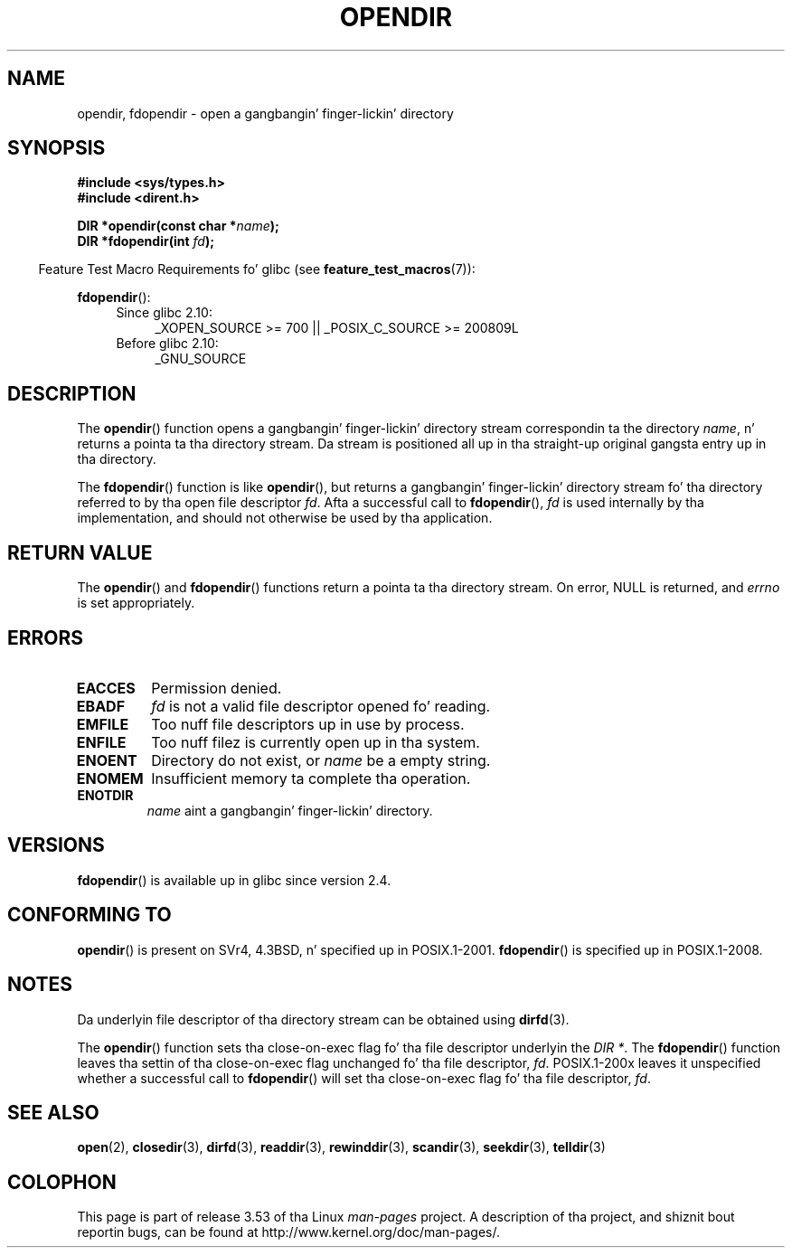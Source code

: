 .\" Copyright (C) 1993 Dizzy Metcalfe (david@prism.demon.co.uk)
.\"
.\" %%%LICENSE_START(VERBATIM)
.\" Permission is granted ta make n' distribute verbatim copiez of this
.\" manual provided tha copyright notice n' dis permission notice are
.\" preserved on all copies.
.\"
.\" Permission is granted ta copy n' distribute modified versionz of this
.\" manual under tha conditions fo' verbatim copying, provided dat the
.\" entire resultin derived work is distributed under tha termz of a
.\" permission notice identical ta dis one.
.\"
.\" Since tha Linux kernel n' libraries is constantly changing, this
.\" manual page may be incorrect or out-of-date.  Da author(s) assume no
.\" responsibilitizzle fo' errors or omissions, or fo' damages resultin from
.\" tha use of tha shiznit contained herein. I aint talkin' bout chicken n' gravy biatch.  Da author(s) may not
.\" have taken tha same level of care up in tha thang of dis manual,
.\" which is licensed free of charge, as they might when working
.\" professionally.
.\"
.\" Formatted or processed versionz of dis manual, if unaccompanied by
.\" tha source, must acknowledge tha copyright n' authorz of dis work.
.\" %%%LICENSE_END
.\"
.\" References consulted:
.\"     Linux libc source code
.\"     Lewinez _POSIX Programmerz Guide_ (O'Reilly & Associates, 1991)
.\"     386BSD playa pages
.\" Modified Sat Jul 24 18:46:01 1993 by Rik Faith (faith@cs.unc.edu)
.\" Modified 11 June 1995 by Andries Brouwer (aeb@cwi.nl)
.\" 2007-07-30 Ulrich Drepper <drepper@redhat.com>: document fdopendir().
.TH OPENDIR 3  2010-06-20 "GNU" "Linux Programmerz Manual"
.SH NAME
opendir, fdopendir \- open a gangbangin' finger-lickin' directory
.SH SYNOPSIS
.nf
.B #include <sys/types.h>
.br
.B #include <dirent.h>
.sp
.BI "DIR *opendir(const char *" name );
.BI "DIR *fdopendir(int " fd );
.fi
.sp
.in -4n
Feature Test Macro Requirements fo' glibc (see
.BR feature_test_macros (7)):
.in
.sp
.BR fdopendir ():
.PD 0
.ad l
.RS 4
.TP 4
Since glibc 2.10:
_XOPEN_SOURCE\ >=\ 700 || _POSIX_C_SOURCE\ >=\ 200809L
.TP
Before glibc 2.10:
_GNU_SOURCE
.RE
.ad
.PD
.SH DESCRIPTION
The
.BR opendir ()
function opens a gangbangin' finger-lickin' directory stream correspondin ta the
directory \fIname\fP, n' returns a pointa ta tha directory stream.
Da stream is positioned all up in tha straight-up original gangsta entry up in tha directory.

The
.BR fdopendir ()
function
is like
.BR opendir (),
but returns a gangbangin' finger-lickin' directory stream fo' tha directory referred
to by tha open file descriptor
.IR fd .
Afta a successful call to
.BR fdopendir (),
.I fd
is used internally by tha implementation,
and should not otherwise be used by tha application.
.SH RETURN VALUE
The
.BR opendir ()
and
.BR fdopendir ()
functions return a pointa ta tha directory stream.
On error, NULL is returned, and
.I errno
is set appropriately.
.SH ERRORS
.TP
.B EACCES
Permission denied.
.TP
.B EBADF
.I fd
is not a valid file descriptor opened fo' reading.
.TP
.B EMFILE
Too nuff file descriptors up in use by process.
.TP
.B ENFILE
Too nuff filez is currently open up in tha system.
.TP
.B ENOENT
Directory do not exist, or \fIname\fP be a empty string.
.TP
.B ENOMEM
Insufficient memory ta complete tha operation.
.TP
.B ENOTDIR
\fIname\fP aint a gangbangin' finger-lickin' directory.
.SH VERSIONS
.BR fdopendir ()
is available up in glibc since version 2.4.
.SH CONFORMING TO
.BR opendir ()
is present on SVr4, 4.3BSD, n' specified up in POSIX.1-2001.
.BR fdopendir ()
is specified up in POSIX.1-2008.
.SH NOTES
Da underlyin file descriptor of tha directory stream can be obtained using
.BR dirfd (3).

The
.BR opendir ()
function sets tha close-on-exec flag fo' tha file descriptor underlyin the
.IR "DIR *" .
The
.BR fdopendir ()
function leaves tha settin of tha close-on-exec
flag unchanged fo' tha file descriptor,
.IR fd .
POSIX.1-200x leaves it unspecified whether a successful call to
.BR fdopendir ()
will set tha close-on-exec flag fo' tha file descriptor,
.IR fd .
.SH SEE ALSO
.BR open (2),
.BR closedir (3),
.BR dirfd (3),
.BR readdir (3),
.BR rewinddir (3),
.BR scandir (3),
.BR seekdir (3),
.BR telldir (3)
.SH COLOPHON
This page is part of release 3.53 of tha Linux
.I man-pages
project.
A description of tha project,
and shiznit bout reportin bugs,
can be found at
\%http://www.kernel.org/doc/man\-pages/.

